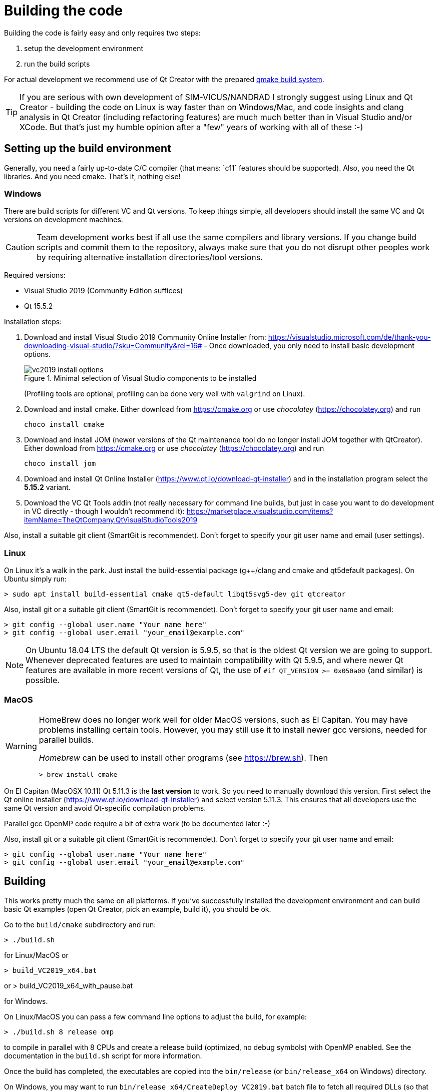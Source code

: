 :imagesdir: ./images
# Building the code

Building the code is fairly easy and only requires two steps:

1. setup the development environment
2. run the build scripts

For actual development we recommend use of Qt Creator with the prepared <<qmake,qmake build system>>.

[TIP]
====
If you are serious with own development of SIM-VICUS/NANDRAD I strongly suggest using Linux and Qt Creator - building the code on Linux is way faster than on Windows/Mac, and code insights and clang analysis in Qt Creator (including refactoring features) are much much better than in Visual Studio and/or XCode. But that's just my humble opinion after a "few" years of working with all of these :-)
====

## Setting up the build environment

Generally, you need a fairly up-to-date C/C++ compiler (that means: `c++11` features should be supported). Also, you need the Qt libraries. And you need cmake. That's it, nothing else!

### Windows

There are build scripts for different VC and Qt versions. To keep things simple, all developers should install the same VC and Qt versions on development machines.

[CAUTION]
====
Team development works best if all use the same compilers and library versions. If you change build scripts and commit them to the repository, always make sure that you do not disrupt other peoples work by requiring alternative installation directories/tool versions.
====

Required versions:

- Visual Studio 2019 (Community Edition suffices)
- Qt 15.5.2 

Installation steps:

1. Download and install Visual Studio 2019 Community Online Installer from: https://visualstudio.microsoft.com/de/thank-you-downloading-visual-studio/?sku=Community&rel=16# - Once downloaded, you only need to install basic development options.
+
.Minimal selection of Visual Studio components to be installed
image::vc2019_install_options.png[]
+
(Profiling tools are optional, profiling can be done very well with `valgrind` on Linux).


2. Download and install cmake. Either download from https://cmake.org or use _chocolatey_ (https://chocolatey.org) and run

    choco install cmake

3. Download and install JOM (newer versions of the Qt maintenance tool do no longer install JOM together with QtCreator). Either download from https://cmake.org or use _chocolatey_ (https://chocolatey.org) and run

    choco install jom

4. Download and install Qt Online Installer (https://www.qt.io/download-qt-installer) and in the installation program select the *5.15.2* variant.

5. Download the VC Qt Tools addin (not really necessary for command line builds, but just in case you want to do development in VC directly - though I wouldn't recommend it): https://marketplace.visualstudio.com/items?itemName=TheQtCompany.QtVisualStudioTools2019


Also, install a suitable git client (SmartGit is recommendet). Don't forget to specify your git user name and email (user settings).

### Linux

On Linux it's a walk in the park. Just install the build-essential package (g++/clang and cmake and qt5default packages). On Ubuntu simply run:

    > sudo apt install build-essential cmake qt5-default libqt5svg5-dev git qtcreator

Also, install git or a suitable git client (SmartGit is recommendet). Don't forget to specify your git user name and email:

    > git config --global user.name "Your name here"
    > git config --global user.email "your_email@example.com"

[NOTE]
====
On Ubuntu 18.04 LTS the default Qt version is 5.9.5, so that is the oldest Qt version we are going to support. Whenever deprecated features are used to maintain compatibility with Qt 5.9.5, and where newer Qt features are available in more recent versions of Qt, the use of `#if QT_VERSION >= 0x050a00` (and similar) is possible.
====


### MacOS


[WARNING]
====
HomeBrew does no longer work well for older MacOS versions, such as El Capitan. You may have problems installing certain tools. However, you may still use it to install newer gcc versions, needed for parallel builds.

_Homebrew_ can be used to install other programs (see https://brew.sh). Then

    > brew install cmake

====

On El Capitan (MacOSX 10.11) Qt 5.11.3 is the *last version* to work. So you need to manually download this version. First select the Qt online installer (https://www.qt.io/download-qt-installer)  and select version 5.11.3. This ensures that all developers use the same Qt version and avoid Qt-specific compilation problems.
    
Parallel gcc OpenMP code require a bit of extra work (to be documented later :-)

Also, install git or a suitable git client (SmartGit is recommendet). Don't forget to specify your git user name and email:

    > git config --global user.name "Your name here"
    > git config --global user.email "your_email@example.com"


## Building

This works pretty much the same on all platforms. If you've successfully installed the development environment and can build basic Qt examples (open Qt Creator, pick an example, build it), you should be ok.

Go to the `build/cmake` subdirectory and run:


    > ./build.sh

    
for Linux/MacOS or


    > build_VC2019_x64.bat

or 
    > build_VC2019_x64_with_pause.bat

for Windows.


On Linux/MacOS you can pass a few command line options to adjust the build, for example:


    > ./build.sh 8 release omp


to compile in parallel with 8 CPUs and create a release build (optimized, no debug symbols) with OpenMP enabled. See the documentation in the `build.sh` script for more information.


Once the build has completed, the executables are copied into the `bin/release` (or `bin/release_x64` on Windows) directory.

On Windows, you may want to run `bin/release_x64/CreateDeploy_VC2019.bat` batch file to fetch all required DLLs (so that you can start the application by double-clicking the executables).

[TIP]
====
In case of build problems, inspect the build scripts and the path variables therein. You may need to set some environment variables yourself before running the scripts.
====

[[qmake]]
## Development with Qt Creator

Development is best done with Qt Creator (it is way more efficient to work with than Visual Studio or Emacs/VI). The source code is split into many different libraries and executables, so you best open the prepared session project file `build/Qt/SIM-VICUS.pro`.

If you start working with Qt Creator, please mind the configuration rules described in <<qt_creator>>.


[[vc]]
## Development with Visual Studio on Windows

To avoid the overhead of maintaining yet another build system (so far we have qmake/Qt Creator and cmake), we do not have Visual Studio solutions or project files. However, with the help of cmake you can easily generate VC project files for analysis of the code in Visual Studio.

Open a Visual Studio command line, ensure that `cmake` is in the path and then change into the `SIM-VICUS/build/cmake` directory. There, create a subdirectory, for example `vc`, change into this subdir, and run `cmake`.

Here are the commands when starting from within `SIM-VICUS/build/cmake`:

```batch
:: run from SIM-VICUS\build\cmake

:: load VC compiler path
"C:\Program Files (x86)\Microsoft Visual Studio\2019\Community\VC\Auxiliary\Build\vcvars64.bat"

:: set CMAKE search prefix to find Qt library
set CMAKE_PREFIX_PATH=C:\Qt\5.15.2\msvc2019_64

:: create a subdirectory 'vc' and change into it
mkdir vc
cd vc

:: generate cmake build system files
cmake -G "Visual Studio 16 2019" -A x64 ..

```

This generates build system files for Visual Studio 2019 64-bit.

[TIP]
====
If you have a different version of Visual Studio installed, use the respective project file generator as described in https://cmake.org/cmake/help/latest/generator/Visual%20Studio%2016%202019.html[cmake-vc-generators]
====

The command will generate a set of `*.vcproj` files and an `sln` file:

.Minimal selection of Visual Studio components to be installed
image::cmakevsgen.png[]

You can open that and start developing in VC. Just mind that you may need to update your project files whenever new files have been added to the SIM-VICUS source code.

[CAUTION]
====
Even if you've used Visual Studio in the past, we strongly advise against using it for SIM-VICUS development. The learning curve for Qt Creator is short and you will be rewarded with much better refactoring/code analysis features, plus much faster user interface (just try out the code completion!). 

Though, Visual Studio has it's benefits when it comes to specific debugging tasks in the internals of the solver.
====

